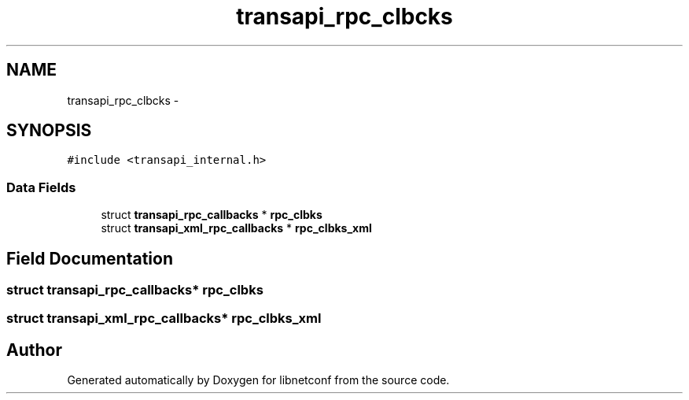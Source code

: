 .TH "transapi_rpc_clbcks" 3 "Mon Aug 12 2013" "Version 0.5.99" "libnetconf" \" -*- nroff -*-
.ad l
.nh
.SH NAME
transapi_rpc_clbcks \- 
.SH SYNOPSIS
.br
.PP
.PP
\fC#include <transapi_internal\&.h>\fP
.SS "Data Fields"

.in +1c
.ti -1c
.RI "struct \fBtransapi_rpc_callbacks\fP * \fBrpc_clbks\fP"
.br
.ti -1c
.RI "struct \fBtransapi_xml_rpc_callbacks\fP * \fBrpc_clbks_xml\fP"
.br
.in -1c
.SH "Field Documentation"
.PP 
.SS "struct \fBtransapi_rpc_callbacks\fP* rpc_clbks"

.SS "struct \fBtransapi_xml_rpc_callbacks\fP* rpc_clbks_xml"


.SH "Author"
.PP 
Generated automatically by Doxygen for libnetconf from the source code\&.
